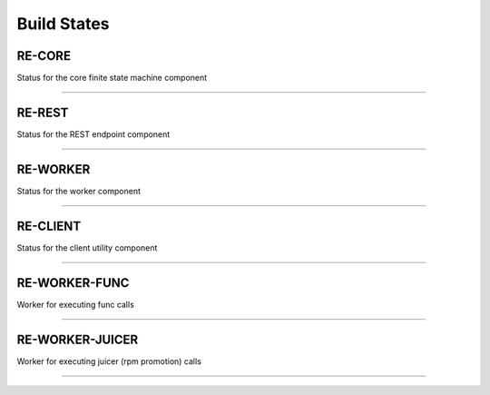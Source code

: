 Build States
------------

RE-CORE
~~~~~~~

Status for the core finite state machine component

.. image:: https://api.travis-ci.org/RHInception/re-core.png
    :target: https://travis-ci.org/RHInception/re-core/

----

RE-REST
~~~~~~~

Status for the REST endpoint component

.. image:: https://api.travis-ci.org/RHInception/re-rest.png
    :target: https://travis-ci.org/RHInception/re-rest/

----

RE-WORKER
~~~~~~~~~

Status for the worker  component

.. image:: https://api.travis-ci.org/RHInception/re-worker.png
    :target: https://travis-ci.org/RHInception/re-worker/

----

RE-CLIENT
~~~~~~~~~

Status for the client utility component

.. image:: https://api.travis-ci.org/RHInception/re-client.png
    :target: https://travis-ci.org/RHInception/re-client/

----

RE-WORKER-FUNC
~~~~~~~~~~~~~~
Worker for executing func calls

.. image:: https://api.travis-ci.org/RHInception/re-worker-func.png
    :target: https://travis-ci.org/RHInception/re-worker-func/

----

RE-WORKER-JUICER
~~~~~~~~~~~~~~~~
Worker for executing juicer (rpm promotion) calls

.. image:: https://api.travis-ci.org/RHInception/re-worker-juicer.png
    :target: https://travis-ci.org/RHInception/re-worker-juicer/

----
